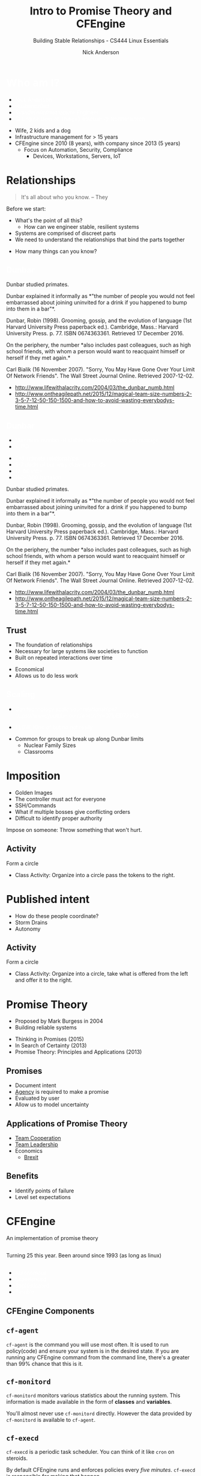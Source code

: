 #+Title: Intro to Promise Theory and CFEngine
#+Author: Nick Anderson
#+Email: nick@cmdln.org
#+Subtitle: Building Stable Relationships - CS444 Linux Essentials
#+REVEAL_ROOT: reveal.js-3.6.0
#+OPTIONS: reveal_title_slide:"<h2>%t</h2><h3>%d</h3><h4>%s</h4>" 
#+OPTIONS: reveal_center:t reveal_progress:t reveal_history:nil reveal_control:t
#+OPTIONS: reveal_rolling_links:t reveal_keyboard:t reveal_overview:t num:nil
#+OPTIONS: toc:nil tags:nil reveal_slide_number:c/t 
#+REVEAL_TRANS: convex
#+REVEAL_THEME: white
#+REVEAL_HLEVEL: 2
#+REVEAL_HEAD_PREAMBLE: <meta name="description" content="Presentation slides">
#+REVEAL_POSTAMBLE: <p> Created by %a </p>
#+REVEAL_PLUGINS: (markdown notes highlight print-pdf)
#+OPTIONS: reveal_single_file:nil
#+EXCLUDE_TAGS: noexport
#+MACRO: color @@html:<font color="$1">$2</font>@@

* Setup                                                            :noexport:

# https://www.reddit.com/r/emacs/comments/79lwwo/am_i_misunderstanding_orgreveal_or_reaching_the/

Export to PDF without jumping through hoops

#+BEGIN_SRC shell :dir /sudo::// :results output
  apt install phantomjs

#+END_SRC

#+RESULTS:
: Reading package lists... 0%Reading package lists... 100%Reading package lists... Done
: Building dependency tree... 0%Building dependency tree... 0%Building dependency tree... 50%Building dependency tree... 50%Building dependency tree       
: Reading state information... 0%Reading state information... 0%Reading state information... Done
: phantomjs is already the newest version (2.1.1+dfsg-2).
: 0 upgraded, 0 newly installed, 0 to remove and 24 not upgraded.

#+BEGIN_SRC emacs-lisp
  (defun reveal-to-pdf ()
   "print reveal.js slides to pdf"
   (interactive)
   (async-shell-command "phantomjs /home/nickanderson/src/reveal.js/plugin/print-pdf/print-pdf.js 
                        'file:///home/nickanderson/src/presentations/introduction-to-promise-theory/README.html?print-pdf'")) 
#+END_SRC

#+RESULTS:
: reveal-to-pdf
   
* {{{color(white,Who am I?)}}}                              :ATTACH:
:PROPERTIES:
:ID:       a809bf77-4db5-4889-8680-9917f6ef9978
:reveal_background: ./data/a8/09bf77-4db5-4889-8680-9917f6ef9978/ddfbddb2f20d9f8d1ffb469db33708f566e6824av2_00_2018-03-13_08-51-15.jpg
:Attachments: ddfbddb2f20d9f8d1ffb469db33708f566e6824av2_00_2018-03-13_08-51-15.jpg
:END:

#+DOWNLOADED: https://pm1.narvii.com/6730/ddfbddb2f20d9f8d1ffb469db33708f566e6824av2_00.jpg @ 2018-03-13 08:51:15
#+ATTR_REVEAL: :frag (appear) 
- {{{color(white,Nick Anderson)}}}
- {{{color(white,Husband/Dad)}}}
- {{{color(white,Sysadmin/Infrastructure Engineer)}}}
- {{{color(white,CFEngine Doer of Things|Factotum @ Northern.tech)}}}

#+BEGIN_NOTES
  - Wife, 2 kids and a dog
  - Infrastructure management for > 15 years
  - CFEngine since 2010 (8 years), with company since 2013 (5 years)
    - Focus on Automation, Security, Compliance
      - Devices, Workstations, Servers, IoT
#+END_NOTES 

* 
:PROPERTIES:
:REVEAL_BACKGROUND: ./2018-01-14_Selection_005.png
:reveal_background_size: 99%
:END:

* Relationships

#+BEGIN_QUOTE
  It's all about who you know.
  -- They
#+END_QUOTE

#+BEGIN_NOTES
  Before we start:
  - What's the point of all this?
    - How can we engineer stable, resilient systems
  - Systems are comprised of discreet parts
  - We need to understand the relationships that bind the parts together
#+END_NOTES

#+ATTR_REVEAL: :frag (appear) 
- How many things can you know?

** {{{color(white,Dunbar)}}}                                        :ATTACH:
:PROPERTIES:
:ID:       80023a40-fc3c-4dd3-9702-8f44e27ab4c7
:Attachments: 1490913157807_2018-02-17_11-50-16.jpg
:reveal_background: ./data/80/023a40-fc3c-4dd3-9702-8f44e27ab4c7/1490913157807_2018-02-17_11-50-16.jpg
:reveal_background_size: 99%
:END:
#+DOWNLOADED: https://resources.stuff.co.nz/content/dam/images/1/h/e/r/3/s/image.related.StuffLandscapeSixteenByNine.620x349.1i7p6v.png/1490913157807.jpg @ 2018-02-17 11:50:16

#+BEGIN_NOTES
  Dunbar studied primates.

  Dunbar explained it informally as *"the number of people you would not feel
  embarrassed about joining uninvited for a drink if you happened to bump into
  them in a bar"*.
  
  Dunbar, Robin (1998). Grooming, gossip, and the evolution of language (1st
  Harvard University Press paperback ed.). Cambridge, Mass.: Harvard University
  Press. p. 77. ISBN 0674363361. Retrieved 17 December 2016.
  
  On the periphery, the number *also includes past colleagues, such as high
  school friends, with whom a person would want to reacquaint himself or herself
  if they met again.*
  
  Carl Bialik (16 November 2007). "Sorry, You May Have Gone Over Your Limit Of
  Network Friends". The Wall Street Journal Online. Retrieved 2007-12-02.
  
  - http://www.lifewithalacrity.com/2004/03/the_dunbar_numb.html
  - http://www.ontheagilepath.net/2015/12/magical-team-size-numbers-2-3-5-7-12-50-150-1500-and-how-to-avoid-wasting-everybodys-time.html
#+END_NOTES

** {{{color(white,Dunbar)}}}                                        :ATTACH:
:PROPERTIES:
:reveal_background: ./data/07/18a6ce-f8dc-42c2-90d5-a7a7a94e48bf/1490913157807_2018-02-17_11-50-16-blurred_2018-03-13_08-47-48.jpg
:ID:       0718a6ce-f8dc-42c2-90d5-a7a7a94e48bf
:Attachments: 1490913157807_2018-02-17_11-50-16-blurred_2018-03-13_08-47-48.jpg
:END:

#+ATTR_REVEAL: :frag (appear) 
- {{{color(white,Maximum number of stable relationships one can manage)}}}
- {{{color(white,~ 150)}}}
#+ATTR_REVEAL: :frag (appear) 
  + {{{color(white,2–3 intimate relationships)}}}
  + {{{color(white,5-7 circle of our very closest friends)}}}
  + {{{color(white,12–50 tribe)}}}
  + {{{color(white,150–1500 battalion)}}}

#+BEGIN_NOTES
  Dunbar studied primates.

  Dunbar explained it informally as *"the number of people you would not feel
  embarrassed about joining uninvited for a drink if you happened to bump into
  them in a bar"*.
  
  Dunbar, Robin (1998). Grooming, gossip, and the evolution of language (1st
  Harvard University Press paperback ed.). Cambridge, Mass.: Harvard University
  Press. p. 77. ISBN 0674363361. Retrieved 17 December 2016.
  
  On the periphery, the number *also includes past colleagues, such as high
  school friends, with whom a person would want to reacquaint himself or herself
  if they met again.*
  
  Carl Bialik (16 November 2007). "Sorry, You May Have Gone Over Your Limit Of
  Network Friends". The Wall Street Journal Online. Retrieved 2007-12-02.
  
  - http://www.lifewithalacrity.com/2004/03/the_dunbar_numb.html
  - http://www.ontheagilepath.net/2015/12/magical-team-size-numbers-2-3-5-7-12-50-150-1500-and-how-to-avoid-wasting-everybodys-time.html
#+END_NOTES

** Trust :ATTACH:
:PROPERTIES:
:ID:       1b6a7a59-e573-4df0-bf94-9fe4fc8248bc
:Attachments: 2018-03-13_Selection_001_2018-03-13_09-56-22.png
:END:

#+ATTR_REVEAL: :frag (appear) 
- The foundation of relationships
- Necessary for large systems like societies to function
- Built on repeated interactions over time
#+DOWNLOADED: /home/nickanderson/Pictures/Screenshots/2018-03-13_Selection_001.png @ 2018-03-13 09:56:22
#+ATTR_REVEAL: :frag (appear) 
[[file:data/1b/6a7a59-e573-4df0-bf94-9fe4fc8248bc/2018-03-13_Selection_001_2018-03-13_09-56-22.png]]

#+BEGIN_NOTES
  - Economical
  - Allows us to do less work
#+END_NOTES
**  
:PROPERTIES:
:reveal_background: ./data/f8/dc7d74-c4ba-4d67-b803-9e75dcdf2986/Smart-City-von-oben-klein_2018-03-13_08-04-36.jpeg
:Attachments: Smart-City-von-oben-klein_2018-03-13_08-04-36.jpeg
:END:

** {{{color(white,Scaling)}}}                                       :ATTACH:
:PROPERTIES:
:ID:       f8dc7d74-c4ba-4d67-b803-9e75dcdf2986
:reveal_background: ./data/f8/dc7d74-c4ba-4d67-b803-9e75dcdf2986/Smart-City-von-oben-klein_2018-03-13_08-04-36-blurred.jpeg
:Attachments: Smart-City-von-oben-klein_2018-03-13_08-04-36.jpeg Smart-City-von-oben-klein_2018-03-13_08-04-36-blurred_2018-03-13_09-38-18.jpeg
:END:

#+DOWNLOADED: https://www.toposmagazine.com/wp-content/uploads/sites/7/2017/03/Smart-City-von-oben-klein.jpeg @ 2018-03-13 08:04:36
#+ATTR_REVEAL: :frag (appear) 
- {{{color(white,Can technology scale your relationships?)}}} {{{color(white,https://www.youtube.com/watch?v=07IpED729k8)}}}
#+ATTR_REVEAL: :frag (appear) 
  - {{{color(white,TLDW; Kind of but no not really)}}}

#+BEGIN_NOTES
  - Common for groups to break up along Dunbar limits
    - Nuclear Family Sizes
    - Classrooms
#+END_NOTES

* Imposition                                                         :ATTACH:
:PROPERTIES:
:ID:       65cf670e-a934-464d-a058-ee9d65f8ad69
:Attachments: goosestep_2018-02-17_13-27-35.jpg mediapuppets_2018-02-17_13-32-26.jpeg media-manipulation1_2018-03-12_14-06-31.jpg Chain-Gang-2_2018-03-13_07-56-05.jpg
:END:

#+DOWNLOADED: https://returntonow.net/wp-content/uploads/2016/06/Chain-Gang-2.jpg @ 2018-03-13 07:56:06
[[file:data/65/cf670e-a934-464d-a058-ee9d65f8ad69/Chain-Gang-2_2018-03-13_07-56-05.jpg]]

#+BEGIN_NOTES
  - Golden Images
  - The controller must act for everyone
  - SSH/Commands
  - What if multiple bosses give conflicting orders
  - Difficult to identify proper authority

  Impose on someone: Throw something that won't hurt.
#+END_NOTES

** Activity

Form a circle

#+BEGIN_NOTES
  - Class Activity: Organize into a circle pass the tokens to the right.
#+END_NOTES

* Published intent :ATTACH:
:PROPERTIES:
:ID:       f1d6bcec-d6e2-4cdf-8b14-3db4c1e68ac9
:Attachments: social-aspects-society_dadc44b78f3f7d11_2018-03-12_14-21-21.jpg
:END:

#+DOWNLOADED: http://ourlife.org.uk/wp-content/uploads/2016/10/social-aspects-society_dadc44b78f3f7d11.jpg @ 2018-03-12 14:21:22
[[file:data/f1/d6bcec-d6e2-4cdf-8b14-3db4c1e68ac9/social-aspects-society_dadc44b78f3f7d11_2018-03-12_14-21-21.jpg]]

#+BEGIN_NOTES
  - How do these people coordinate?
  - Storm Drains
  - Autonomy
#+END_NOTES

** Activity
Form a circle

#+BEGIN_NOTES
  - Class Activity: Organize into a circle, take what is offered from the left
    and offer it to the right.
#+END_NOTES

* Promise Theory

#+ATTR_REVEAL: :frag (appear) 
- Proposed by Mark Burgess in 2004
- Building reliable systems

#+BEGIN_NOTES
  - Thinking in Promises (2015)
  - In Search of Certainty (2013)
  - Promise Theory: Principles and Applications (2013)
#+END_NOTES

** Promises

#+ATTR_REVEAL: :frag (appear) 
- Document intent
- [[https://en.wikipedia.org/wiki/Agency_(philosophy)][Agency]] is required to make a promise
- Evaluated by user
- Allow us to model uncertainty

** Applications of Promise Theory
#+ATTR_REVEAL: :frag (appear) 
- [[http://masteringbusinessanalysis.com/episode-015-promise-theory-for-team-cooperation-interview-with-mark-burgess/][Team Cooperation]]
- [[https://www.youtube.com/watch?v=6q5nI884r2E][Team Leadership]] 
- Economics
  - [[http://markburgess.org/brexit.html][Brexit]]

** Benefits
#+ATTR_REVEAL: :frag (appear) 
- Identify points of failure
- Level set expectations

* CFEngine
:PROPERTIES:
:reveal_background: ./orange-blue-tilt-right.png
:END:

An implementation of promise theory

**  
:PROPERTIES:
:ID:       fa983b83-7991-46ff-b3c9-854218f5f829
:Attachments: 2825946169_a28b54d71b_o_d_2018-02-17_15-00-16.jpg
:reveal_background: ./data/fa/983b83-7991-46ff-b3c9-854218f5f829/2825946169_a28b54d71b_o_d_2018-02-17_15-00-16.jpg
:reveal_background_size: 90%
:END:

# +DOWNLOADED: https://farm4.staticflickr.com/3138/2825946169_a28b54d71b_o_d.jpg @ 2018-02-17 15:00:17
#+BEGIN_NOTES
  Turning 25 this year.
  Been around since 1993 (as long as linux)
#+END_NOTES

**  
:PROPERTIES:
:ID:       8caa700f-44e6-4758-ba38-ec4e457c49ee
:Attachments: 46f80cc0-790a-11e7-84d9-df29f06febc3_1280x720_161958_2018-02-17_16-26-13.jpg
:reveal_background: ./data/8c/aa700f-44e6-4758-ba38-ec4e457c49ee/46f80cc0-790a-11e7-84d9-df29f06febc3_1280x720_161958_2018-02-17_16-26-13.jpg
:END:
# +DOWNLOADED: https://cdn3.i-scmp.com/sites/default/files/styles/landscape/public/images/methode/2017/08/16/46f80cc0-790a-11e7-84d9-df29f06febc3_1280x720_161958.jpg @ 2018-02-17 16:26:14

# https://stackoverflow.com/questions/33148572/columns-in-reveal-js-with-org-mode
#+REVEAL_HTML: <div class="column" style="float:left; width: 50%">
#+ATTR_REVEAL: :frag (appear) 
- {{{color(white,Autonomous)}}}
- {{{color(white,Experienced)}}}
- {{{color(white,Sophisticated)}}}
- {{{color(white,Flexible)}}}
#+REVEAL_HTML: </div>

** CFEngine Components :ATTACH:
:PROPERTIES:
:ID:       1a9484dd-3f71-4a67-8e88-6663aca7d421
:Attachments: components_2018-03-12_15-42-06.png
:END:

#+DOWNLOADED: https://www.primefaces.org/wp-content/uploads/2015/12/components.png @ 2018-03-12 15:42:08
[[file:data/1a/9484dd-3f71-4a67-8e88-6663aca7d421/components_2018-03-12_15-42-06.png]]

** =cf-agent=

=cf-agent= is the command you will use most often. It is used to run
policy(code) and ensure your system is in the desired state. If you are running
any CFEngine command from the command line, there's a greater than 99% chance
that this is it.

** =cf-monitord=

=cf-monitord= monitors various statistics about the running system. This
information is made available in the form of *classes* and *variables*.

You'll almost never use =cf-monitord= directly. However the data provided by
=cf-monitord= is available to =cf-agent=.

** =cf-execd=

=cf-execd= is a periodic task scheduler. You can think of it like =cron= on
steroids.

By default CFEngine runs and enforces policies every /five minutes/. =cf-execd=
is responsible for making that happen.

** =cf-serverd=

=cf-serverd= runs on the CFEngine server, as well as all clients.

- On servers it is responsible for serving files to clients.
- On clients it accepts =cf-runagent= requests

=cf-runagent= allows you to request ad-hoc policy runs. I rarely use it.

** Promises
*** Anatomy of a Promise

#+BEGIN_SRC artist
  type:
    context::
      "promiser" -> "promisee"
                      ----------|
        attribute1 => "value",  |
        attribute2 => body;     |-- Promise Body
                      ----------|
#+END_SRC

#+BEGIN_NOTES

- type :: is the kind of promise being made (e.g., files, commands, etc.).
- context :: Optional and defaults to =any::=. Promises with a context will only
             apply if the given context is true.
- promiser :: What is making the promise. (e.g., a file or a process).
- promisee :: An optional recipient or beneficiary of the promise.
- promise body :: is a collection of promise attributes (not to be confused with
                  a body used as an attribute value)
#+END_NOTES

*** Promise Attributes

- Separated by commas
- Vary by *promise type*
- Value is quoted string or unquoted object (function/body/bundle)

#+BEGIN_NOTES
  Each promise can have one or more attributes that describe the parameters of the
  promise. The available attributes will vary depending on the *promise type*.

  The value can be either a text string (which must be quoted) or another object
  (which must not be quoted). All of the attributes together are called the
  *promise body* of the promise (as in "the body of an e-mail", or "the body of a
  contract").

  When an attribute value is a body the body specified *must have a type matching
  the attribute name*.

  Attributes are separated by *commas*. Each promise ends with a *semicolon*.
#+END_NOTES

*** Example Promise

#+BEGIN_SRC cfengine3 :exports both
  bundle agent main {
    files:
      linux::
        "/tmp/example" -> { "Instructor", "Students" }
          create => "true",
          touch => "true",
          action => warn_only;
  }
#+END_SRC

#+RESULTS:
:  warning: Need to touch (update time stamps) for '/tmp/multiple-attributes', but only a warning was promised!

#+BEGIN_NOTES
  - This is a promise of *type* =files=.
  - This promise has a *class context* of =linux= (it will only apply if running a
    Linux kernel).
  - The *promiser* is the POSIX path =/tmp/example=.
  - This promise has three *attribute*, specifying that the file should be
    created if it does not exist, it's timestamp should be updated, and only
    warn about what the agent would do.
  - The *promisee* is both of us
  - To create a directory instead, use a =files:= promise and append a =.= to the
    directory name (e.g., =/tmp/hello/.=)
#+END_NOTES

** Bundles
:PROPERTIES:
:ID:       52089c14-f3f9-44fa-9c78-665051e5454a
:END:

- collection of *promises*
- logical grouping
- can have parameters
- *ARE NOT FUNCTIONS*

** A bundle for Apache web-server might 

- ensure the =apache2= package is installed
- ensure the content in the config file is correct
- ensure content is present for serving
- ensure proper permissions of files
- ensure the =httpd= process is running
- ensure the =httpd= process is restarted when the configuration changes

** Anatomy of a Bundle

#+BEGIN_SRC cfengine3
  bundle type name
  {
      type:
        context::
          "promiser" -> { "promisee" }
            attribute1 => "value",
            attribute2 => value;

      type:
        context::
          "promiser" -> { "promisee" }
            attribute1 => "value",
            attribute2 => value;
  }
#+END_SRC

#+BEGIN_NOTES
Bundles apply to the binary that executes them. E.g., =agent= bundles apply to
=cf-agent= while =server= bundles apply to =cf-serverd=.

Bundles of type =common= apply to any CFEngine binary.
#+END_NOTES
** 

Bundles apply to the binary that executes them. E.g., =agent= bundles apply to
=cf-agent= while =server= bundles apply to =cf-serverd=.

Bundles of type =common= apply to any CFEngine binary.

** What component(s) use this bundle?
*** Example 1

#+BEGIN_SRC cfengine3
  bundle common globals
  {
    vars:

        "tool_path" string => "/srv/tools"
  }
#+END_SRC

#+BEGIN_NOTES
  - cf-agent, cf-monitord, cf-serverd
#+END_NOTES

*** Example 2

#+BEGIN_SRC cfengine3
  bundle server my_access_rules
  {
    access:

        "$(globals.tool_path)"
          admit_ips => { "192.168.0.0/24" };
  }
#+END_SRC

*** Example 3

#+BEGIN_SRC cfengine3
  bundle agent my_policy
  {
      
    vars:

      "config[PermitRootLogin]" string => "no";
      "config[Port]" string => "22";

    files:

        "/etc/ssh/sshd_config"
          edit_line => set_line_based( "my_policy.config", " ", "\s+", ".*", "\s*#\s*");
  }
#+END_SRC

*** Example 4

#+BEGIN_SRC cfengine3
  bundle monitor measure_cf_serverd
  {
    vars:

      "pid[cf-serverd]"
        string => readfile( "$(sys.piddir)/cf-serverd.pid", 4k );

      "reg_stat[rss]" string =>"(?:[^\s+]*\s+){23}([^\s]+)(?:.*)";

    measurements:

     "/proc/$(pid[cf-serverd])/stat"
       handle => "cf_serverd_vsize",
       stream_type => "file",
       data_type => "int",
       history_type => "weekly",
       units => "pages in memory",
       match_value => line_match_value(".*", $(reg_stat[rss]) );
  }
#+END_SRC

** Do we have time, and do you want to try yourself?
* {{{color(white,How Ants build bridges)}}}                          :ATTACH:
:PROPERTIES:
:ID:       d68b554c-574b-4904-84e8-e18588034ad4
:Attachments: 2018-02-17_Selection_001_2018-03-12_15-06-01.png
:reveal_background: ./data/d6/8b554c-574b-4904-84e8-e18588034ad4/2018-02-17_Selection_001_2018-03-12_15-06-01.png
:END:

#+BEGIN_NOTES
  - No one is commanding them to do so
  - Follow simple rules/promises
  - When ant comes to a gap it slows down and the rest of the colony starts to
    walk over the top a simple rule kicks in
  - as long as someone is walking on me stay put
#+END_NOTES

* Questions?
* Connect with Me

- Email: <[[mailto:nick@cmdln.org][nick@cmdln.org]]> | <[[mailto:nick.anderson@northern.tech][nick.anderson@northern.tech]]>
- Twitter: [[https://twitter.com/cmdln_][@cmdln_]]
- Careers at Northern.tech: https://northern.tech/careers
- Company Blog: https://northern.tech/blog
- My Blog: http://cmdln.org

* Thanks :ATTACH:
:PROPERTIES:
:ID:       fe360aa4-1203-4325-9155-f99be84e4c37
:Attachments: giphy_2018-02-17_13-57-35.gif
:END:

#+DOWNLOADED: https://media.giphy.com/media/igB2Th9e4nW6s/giphy.gif @ 2018-02-17 13:57:35
#+ATTR_HTML: :width 75%
file:./data/fe/360aa4-1203-4325-9155-f99be84e4c37/giphy_2018-02-17_13-57-35.gif

* Additional Resources

- [[https://www.amazon.com/Thinking-Promises-Designing-Systems-Cooperation/dp/1491917873][Thinking in Promises]] :: Easy to read introduction to promise theory.
- [[https://www.amazon.com/Search-Certainty-Science-Information-Infrastructure/dp/1491923075][In Search of Certainty]] :: Harder to read introduction to promise theory.
- [[https://www.amazon.com/Promise-Theory-Principles-Applications-1/dp/1495437779][Promise Theory: Principals and Applications]] :: Intended for scientists.
- [[http://ncase.me/trust/][The Evolution of Trust]] (game) :: A fun game about trust.
- [[https://vimeo.com/51120837][Relationships]] :: One of my favorite talks from Mark Burgess (Vimeo).

* Additional Resources Continued

- [[https://www.youtube.com/watch?v=2TPsB5WuZgk][Basic Concepts (part 1)]] :: Basic promise theory concepts (YouTube) 
- [[https://www.youtube.com/watch?v=P5V_PqWO7_Q][The rules of delegation (part 2)]] :: How delegation works (YouTube)
- [[https://www.youtube.com/watch?v=CZcWZokRRac][Scaling Cooperation (part 3)]] :: Scaling relationships (YouTube)
- [[http://www.cfenginetutorial.org/][CFEngine Tutorial]] :: A comprehensive self directed tutorial to learn CFEngine 3.
- [[https://github.com/nickanderson/CFEngine-zero-to-hero-primer][CFEngine Zero to Hero]] :: A quick intro targeting some of the most important
     things to know getting started with CFEngine 3.
